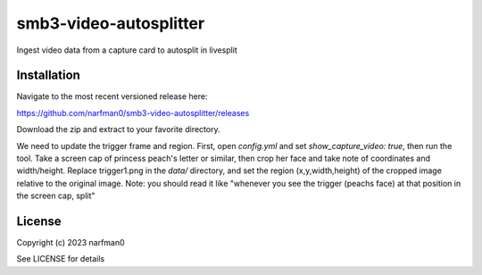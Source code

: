 smb3-video-autosplitter
==============

.. image:: https://badge.fury.io/py/smb3-video-autosplitter.png
    :target: https://badge.fury.io/py/smb3-video-autosplitter

.. image:: https://ci.appveyor.com/api/projects/status/github/narfman0/smb3-video-autosplitter?branch=main
    :target: https://ci.appveyor.com/project/narfman0/smb3-video-autosplitter

Ingest video data from a capture card to autosplit in livesplit

Installation
------------

Navigate to the most recent versioned release here:

https://github.com/narfman0/smb3-video-autosplitter/releases

Download the zip and extract to your favorite directory.

We need to update the trigger frame and region.
First, open `config.yml` and set `show_capture_video: true`,
then run the tool. Take a screen cap of princess peach's letter or similar, then
crop her face and take note of coordinates and width/height. Replace trigger1.png
in the `data/` directory, and set the region (x,y,width,height)
of the cropped image relative to the original image.
Note: you should read it like "whenever you see the trigger (peachs face) at that position
in the screen cap, split"

License
-------

Copyright (c) 2023 narfman0

See LICENSE for details
